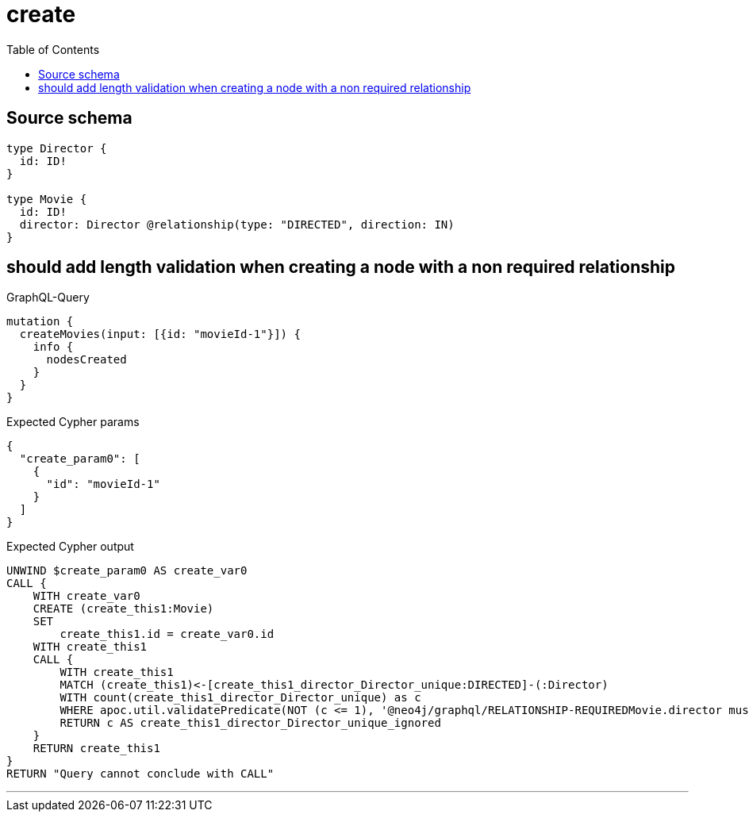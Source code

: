 :toc:

= create

== Source schema

[source,graphql,schema=true]
----
type Director {
  id: ID!
}

type Movie {
  id: ID!
  director: Director @relationship(type: "DIRECTED", direction: IN)
}
----
== should add length validation when creating a node with a non required relationship

.GraphQL-Query
[source,graphql]
----
mutation {
  createMovies(input: [{id: "movieId-1"}]) {
    info {
      nodesCreated
    }
  }
}
----

.Expected Cypher params
[source,json]
----
{
  "create_param0": [
    {
      "id": "movieId-1"
    }
  ]
}
----

.Expected Cypher output
[source,cypher]
----
UNWIND $create_param0 AS create_var0
CALL {
    WITH create_var0
    CREATE (create_this1:Movie)
    SET
        create_this1.id = create_var0.id
    WITH create_this1
    CALL {
    	WITH create_this1
    	MATCH (create_this1)<-[create_this1_director_Director_unique:DIRECTED]-(:Director)
    	WITH count(create_this1_director_Director_unique) as c
    	WHERE apoc.util.validatePredicate(NOT (c <= 1), '@neo4j/graphql/RELATIONSHIP-REQUIREDMovie.director must be less than or equal to one', [0])
    	RETURN c AS create_this1_director_Director_unique_ignored
    }
    RETURN create_this1
}
RETURN "Query cannot conclude with CALL"
----

'''

